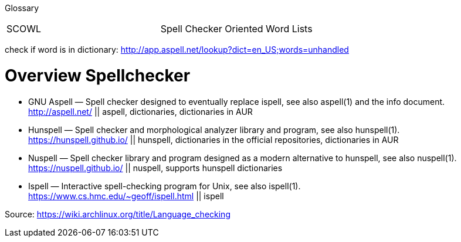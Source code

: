 Glossary

|===
|SCOWL |Spell Checker Oriented Word Lists
|===

check if word is in dictionary: http://app.aspell.net/lookup?dict=en_US;words=unhandled

# Overview Spellchecker

* GNU Aspell — Spell checker designed to eventually replace ispell, see also aspell(1) and the info document. +
http://aspell.net/ || aspell, dictionaries, dictionaries in AUR
* Hunspell — Spell checker and morphological analyzer library and program, see also hunspell(1). +
https://hunspell.github.io/ || hunspell, dictionaries in the official repositories, dictionaries in AUR
* Nuspell — Spell checker library and program designed as a modern alternative to hunspell, see also nuspell(1). +
https://nuspell.github.io/ || nuspell, supports hunspell dictionaries
* Ispell — Interactive spell-checking program for Unix, see also ispell(1). +
https://www.cs.hmc.edu/~geoff/ispell.html || ispell

Source: https://wiki.archlinux.org/title/Language_checking
